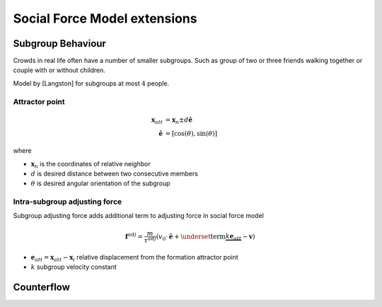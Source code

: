 Social Force Model extensions
=============================

Subgroup Behaviour
------------------
Crowds in real life often have a number of smaller subgroups. Such as group of two or three friends walking together or couple with or without children.


Model by [Langston] for subgroups at most :math:`4` people.

Attractor point
^^^^^^^^^^^^^^^

.. math::
   \mathbf{x}_{att} &= \mathbf{x}_{n} \pm d \hat{\mathbf{e}} \\
   \hat{\mathbf{e}} &= [\cos(\theta), \sin(\theta)]

where

* :math:`\mathbf{x}_{n}` is the coordinates of relative neighbor
* :math:`d` is desired distance between two consecutive members
* :math:`\theta` is desired angular orientation of the subgroup

Intra-subgroup adjusting force
^^^^^^^^^^^^^^^^^^^^^^^^^^^^^^
Subgroup adjusting force adds additional term to adjusting force in social force model

.. math::
   \mathbf{f}^{adj} = \frac{m}{\tau^{adj}} (v_{0} \cdot \hat{\mathbf{e}}  + \underset{\text{term}}{\underbrace{k \mathbf{e}_{att}}} - \mathbf{v})

* :math:`\mathbf{e}_{att} = \mathbf{x}_{att} - \mathbf{x}_{i}` relative displacement from the formation attractor point
* :math:`k` subgroup velocity constant


Counterflow
-----------

